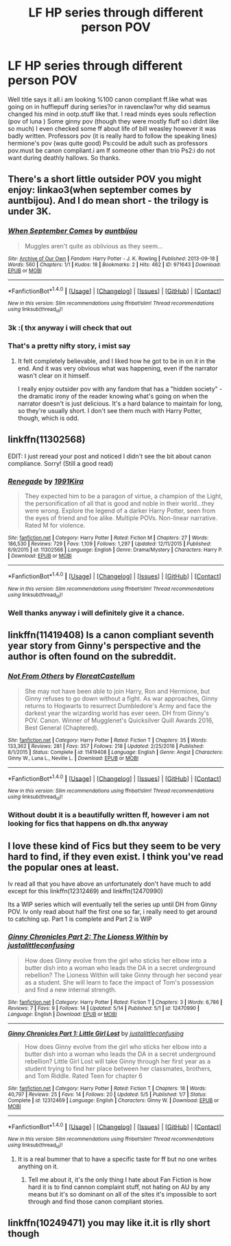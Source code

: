 #+TITLE: LF HP series through different person POV

* LF HP series through different person POV
:PROPERTIES:
:Author: Cilginprotezci
:Score: 2
:DateUnix: 1495309678.0
:DateShort: 2017-May-21
:FlairText: Request
:END:
Well title says it all.i am looking %100 canon compliant ff.like what was going on in hufflepuff during series?or in ravenclaw?or why did seamus changed his mind in ootp.stuff like that. I read minds eyes souls reflection (pov of luna ) Some ginny pov (though they were mostly fluff so i didnt like so much) I even checked some ff about life of bill weasley however it was badly written. Professors pov (it is really hard to follow the speaking lines) hermione's pov (was quite good) Ps:could be adult such as professors pov.must be canon compliant.i am lf someone other than trio Ps2:i do not want during deathly hallows. So thanks.


** There's a short little outsider POV you might enjoy: linkao3(when september comes by auntbijou). And I do mean short - the trilogy is under 3K.
:PROPERTIES:
:Author: t1mepiece
:Score: 5
:DateUnix: 1495312125.0
:DateShort: 2017-May-21
:END:

*** [[http://archiveofourown.org/works/971643][*/When September Comes/*]] by [[http://www.archiveofourown.org/users/auntbijou/pseuds/auntbijou][/auntbijou/]]

#+begin_quote
  Muggles aren't quite as oblivious as they seem...
#+end_quote

^{/Site/: [[http://www.archiveofourown.org/][Archive of Our Own]] *|* /Fandom/: Harry Potter - J. K. Rowling *|* /Published/: 2013-09-18 *|* /Words/: 560 *|* /Chapters/: 1/1 *|* /Kudos/: 18 *|* /Bookmarks/: 2 *|* /Hits/: 462 *|* /ID/: 971643 *|* /Download/: [[http://archiveofourown.org/downloads/au/auntbijou/971643/When%20September%20Comes.epub?updated_at=1386566726][EPUB]] or [[http://archiveofourown.org/downloads/au/auntbijou/971643/When%20September%20Comes.mobi?updated_at=1386566726][MOBI]]}

--------------

*FanfictionBot*^{1.4.0} *|* [[[https://github.com/tusing/reddit-ffn-bot/wiki/Usage][Usage]]] | [[[https://github.com/tusing/reddit-ffn-bot/wiki/Changelog][Changelog]]] | [[[https://github.com/tusing/reddit-ffn-bot/issues/][Issues]]] | [[[https://github.com/tusing/reddit-ffn-bot/][GitHub]]] | [[[https://www.reddit.com/message/compose?to=tusing][Contact]]]

^{/New in this version: Slim recommendations using/ ffnbot!slim! /Thread recommendations using/ linksub(thread_id)!}
:PROPERTIES:
:Author: FanfictionBot
:Score: 2
:DateUnix: 1495312147.0
:DateShort: 2017-May-21
:END:


*** 3k :( thx anyway i will check that out
:PROPERTIES:
:Author: Cilginprotezci
:Score: 1
:DateUnix: 1495321633.0
:DateShort: 2017-May-21
:END:


*** That's a pretty nifty story, i mist say
:PROPERTIES:
:Author: healzsham
:Score: 1
:DateUnix: 1495338992.0
:DateShort: 2017-May-21
:END:

**** It felt completely believable, and I liked how he got to be in on it in the end. And it was very obvious what was happening, even if the narrator wasn't clear on it himself.

I really enjoy outsider pov with any fandom that has a "hidden society" - the dramatic irony of the reader knowing what's going on when the narrator doesn't is just delicious. It's a hard balance to maintain for long, so they're usually short. I don't see them much with Harry Potter, though, which is odd.
:PROPERTIES:
:Author: t1mepiece
:Score: 1
:DateUnix: 1495368657.0
:DateShort: 2017-May-21
:END:


** linkffn(11302568)

EDIT: I just reread your post and noticed I didn't see the bit about canon compliance. Sorry! (Still a good read)
:PROPERTIES:
:Author: Kadmeia
:Score: 3
:DateUnix: 1495311092.0
:DateShort: 2017-May-21
:END:

*** [[http://www.fanfiction.net/s/11302568/1/][*/Renegade/*]] by [[https://www.fanfiction.net/u/6054788/1991Kira][/1991Kira/]]

#+begin_quote
  They expected him to be a paragon of virtue, a champion of the Light, the personification of all that is good and noble in their world...they were wrong. Explore the legend of a darker Harry Potter, seen from the eyes of friend and foe alike. Multiple POVs. Non-linear narrative. Rated M for violence.
#+end_quote

^{/Site/: [[http://www.fanfiction.net/][fanfiction.net]] *|* /Category/: Harry Potter *|* /Rated/: Fiction M *|* /Chapters/: 27 *|* /Words/: 186,530 *|* /Reviews/: 729 *|* /Favs/: 1,109 *|* /Follows/: 1,297 *|* /Updated/: 12/11/2015 *|* /Published/: 6/9/2015 *|* /id/: 11302568 *|* /Language/: English *|* /Genre/: Drama/Mystery *|* /Characters/: Harry P. *|* /Download/: [[http://www.ff2ebook.com/old/ffn-bot/index.php?id=11302568&source=ff&filetype=epub][EPUB]] or [[http://www.ff2ebook.com/old/ffn-bot/index.php?id=11302568&source=ff&filetype=mobi][MOBI]]}

--------------

*FanfictionBot*^{1.4.0} *|* [[[https://github.com/tusing/reddit-ffn-bot/wiki/Usage][Usage]]] | [[[https://github.com/tusing/reddit-ffn-bot/wiki/Changelog][Changelog]]] | [[[https://github.com/tusing/reddit-ffn-bot/issues/][Issues]]] | [[[https://github.com/tusing/reddit-ffn-bot/][GitHub]]] | [[[https://www.reddit.com/message/compose?to=tusing][Contact]]]

^{/New in this version: Slim recommendations using/ ffnbot!slim! /Thread recommendations using/ linksub(thread_id)!}
:PROPERTIES:
:Author: FanfictionBot
:Score: 1
:DateUnix: 1495311105.0
:DateShort: 2017-May-21
:END:


*** Well thanks anyway i will definitely give it a chance.
:PROPERTIES:
:Author: Cilginprotezci
:Score: 1
:DateUnix: 1495311478.0
:DateShort: 2017-May-21
:END:


** linkffn(11419408) Is a canon compliant seventh year story from Ginny's perspective and the author is often found on the subreddit.
:PROPERTIES:
:Author: herO_wraith
:Score: 2
:DateUnix: 1495318968.0
:DateShort: 2017-May-21
:END:

*** [[http://www.fanfiction.net/s/11419408/1/][*/Not From Others/*]] by [[https://www.fanfiction.net/u/6993240/FloreatCastellum][/FloreatCastellum/]]

#+begin_quote
  She may not have been able to join Harry, Ron and Hermione, but Ginny refuses to go down without a fight. As war approaches, Ginny returns to Hogwarts to resurrect Dumbledore's Army and face the darkest year the wizarding world has ever seen. DH from Ginny's POV. Canon. Winner of Mugglenet's Quicksilver Quill Awards 2016, Best General (Chaptered).
#+end_quote

^{/Site/: [[http://www.fanfiction.net/][fanfiction.net]] *|* /Category/: Harry Potter *|* /Rated/: Fiction T *|* /Chapters/: 35 *|* /Words/: 133,362 *|* /Reviews/: 281 *|* /Favs/: 357 *|* /Follows/: 218 *|* /Updated/: 2/25/2016 *|* /Published/: 8/1/2015 *|* /Status/: Complete *|* /id/: 11419408 *|* /Language/: English *|* /Genre/: Angst *|* /Characters/: Ginny W., Luna L., Neville L. *|* /Download/: [[http://www.ff2ebook.com/old/ffn-bot/index.php?id=11419408&source=ff&filetype=epub][EPUB]] or [[http://www.ff2ebook.com/old/ffn-bot/index.php?id=11419408&source=ff&filetype=mobi][MOBI]]}

--------------

*FanfictionBot*^{1.4.0} *|* [[[https://github.com/tusing/reddit-ffn-bot/wiki/Usage][Usage]]] | [[[https://github.com/tusing/reddit-ffn-bot/wiki/Changelog][Changelog]]] | [[[https://github.com/tusing/reddit-ffn-bot/issues/][Issues]]] | [[[https://github.com/tusing/reddit-ffn-bot/][GitHub]]] | [[[https://www.reddit.com/message/compose?to=tusing][Contact]]]

^{/New in this version: Slim recommendations using/ ffnbot!slim! /Thread recommendations using/ linksub(thread_id)!}
:PROPERTIES:
:Author: FanfictionBot
:Score: 1
:DateUnix: 1495319015.0
:DateShort: 2017-May-21
:END:


*** Without doubt it is a beautifully written ff, however i am not looking for fics that happens on dh.thx anyway
:PROPERTIES:
:Author: Cilginprotezci
:Score: 1
:DateUnix: 1495321800.0
:DateShort: 2017-May-21
:END:


** I love these kind of Fics but they seem to be very hard to find, if they even exist. I think you've read the popular ones at least.

Iv read all that you have above an unfortunately don't have much to add except for this linkffn(12312469) and linkffn(12470990)

Its a WIP series which will eventually tell the series up until DH from Ginny POV. Iv only read about half the first one so far, i really need to get around to catching up. Part 1 is complete and Part 2 is WIP
:PROPERTIES:
:Author: Fernir_
:Score: 1
:DateUnix: 1495391481.0
:DateShort: 2017-May-21
:END:

*** [[http://www.fanfiction.net/s/12470990/1/][*/Ginny Chronicles Part 2: The Lioness Within/*]] by [[https://www.fanfiction.net/u/1822159/justalittleconfusing][/justalittleconfusing/]]

#+begin_quote
  How does Ginny evolve from the girl who sticks her elbow into a butter dish into a woman who leads the DA in a secret underground rebellion? The Lioness Within will take Ginny through her second year as a student. She will learn to face the impact of Tom's possession and find a new internal strength.
#+end_quote

^{/Site/: [[http://www.fanfiction.net/][fanfiction.net]] *|* /Category/: Harry Potter *|* /Rated/: Fiction T *|* /Chapters/: 3 *|* /Words/: 6,786 *|* /Reviews/: 7 *|* /Favs/: 9 *|* /Follows/: 14 *|* /Updated/: 5/14 *|* /Published/: 5/1 *|* /id/: 12470990 *|* /Language/: English *|* /Download/: [[http://www.ff2ebook.com/old/ffn-bot/index.php?id=12470990&source=ff&filetype=epub][EPUB]] or [[http://www.ff2ebook.com/old/ffn-bot/index.php?id=12470990&source=ff&filetype=mobi][MOBI]]}

--------------

[[http://www.fanfiction.net/s/12312469/1/][*/Ginny Chronicles Part 1: Little Girl Lost/*]] by [[https://www.fanfiction.net/u/1822159/justalittleconfusing][/justalittleconfusing/]]

#+begin_quote
  How does Ginny evolve from the girl who sticks her elbow into a butter dish into a woman who leads the DA in a secret underground rebellion? Little Girl Lost will take Ginny through her first year as a student trying to find her place between her classmates, brothers, and Tom Riddle. Rated Teen for chapter 6
#+end_quote

^{/Site/: [[http://www.fanfiction.net/][fanfiction.net]] *|* /Category/: Harry Potter *|* /Rated/: Fiction T *|* /Chapters/: 18 *|* /Words/: 40,797 *|* /Reviews/: 25 *|* /Favs/: 14 *|* /Follows/: 20 *|* /Updated/: 5/5 *|* /Published/: 1/7 *|* /Status/: Complete *|* /id/: 12312469 *|* /Language/: English *|* /Characters/: Ginny W. *|* /Download/: [[http://www.ff2ebook.com/old/ffn-bot/index.php?id=12312469&source=ff&filetype=epub][EPUB]] or [[http://www.ff2ebook.com/old/ffn-bot/index.php?id=12312469&source=ff&filetype=mobi][MOBI]]}

--------------

*FanfictionBot*^{1.4.0} *|* [[[https://github.com/tusing/reddit-ffn-bot/wiki/Usage][Usage]]] | [[[https://github.com/tusing/reddit-ffn-bot/wiki/Changelog][Changelog]]] | [[[https://github.com/tusing/reddit-ffn-bot/issues/][Issues]]] | [[[https://github.com/tusing/reddit-ffn-bot/][GitHub]]] | [[[https://www.reddit.com/message/compose?to=tusing][Contact]]]

^{/New in this version: Slim recommendations using/ ffnbot!slim! /Thread recommendations using/ linksub(thread_id)!}
:PROPERTIES:
:Author: FanfictionBot
:Score: 1
:DateUnix: 1495391502.0
:DateShort: 2017-May-21
:END:

**** It is a real bummer that to have a specific taste for ff but no one writes anything on it.
:PROPERTIES:
:Author: Cilginprotezci
:Score: 1
:DateUnix: 1495396173.0
:DateShort: 2017-May-22
:END:

***** Tell me about it, it's the only thing I hate about Fan Fiction is how hard it is to find cannon complaint stuff, not hating on AU by any means but it's so dominant on all of the sites it's impossible to sort through and find those canon compliant stories.
:PROPERTIES:
:Author: Fernir_
:Score: 1
:DateUnix: 1495443426.0
:DateShort: 2017-May-22
:END:


** linkffn(10249471) you may like it.it is rlly short though
:PROPERTIES:
:Author: ferruleeffect
:Score: 1
:DateUnix: 1495643190.0
:DateShort: 2017-May-24
:END:
